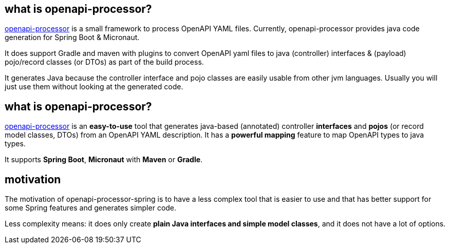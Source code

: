 :oap: https://openapiprocessor.io

==  what is openapi-processor?

{oap}[openapi-processor] is a small framework to process OpenAPI YAML files. Currently, openapi-processor provides java code generation for Spring Boot & Micronaut.

It does support Gradle and maven with plugins to convert OpenAPI yaml files to java (controller) interfaces & (payload) pojo/record classes (or DTOs) as part of the build process.

It generates Java because the controller interface and pojo classes are easily usable from other jvm languages. Usually you will just use them without looking at the generated code.

== what is openapi-processor?

{oap}[openapi-processor] is an *easy-to-use* tool that generates java-based (annotated) controller *interfaces* and *pojos* (or record model classes, DTOs) from an OpenAPI YAML description. It has a *powerful mapping* feature to map OpenAPI types to java types.

It supports *Spring Boot*, *Micronaut* with *Maven* or *Gradle*.

== motivation

The motivation of openapi-processor-spring is to have a less complex tool that is easier to use and that has better support for some Spring features and generates simpler code.

Less complexity means: it does only create *plain Java interfaces and simple model classes*, and it does not have a lot of options.
